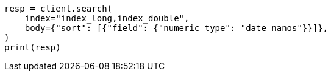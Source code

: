 // search/request/sort.asciidoc:212

[source, python]
----
resp = client.search(
    index="index_long,index_double",
    body={"sort": [{"field": {"numeric_type": "date_nanos"}}]},
)
print(resp)
----